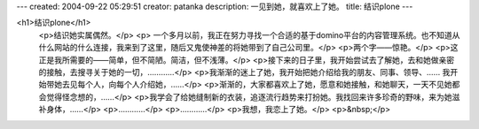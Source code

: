 ---
created: 2004-09-22 05:29:51
creator: patanka
description: 一见到她，就喜欢上了她。
title: 结识plone
---

<h1>结识plone</h1>
 <p>结识她实属偶然。</p>
 <p>
 一个多月以前，我正在努力寻找一个合适的基于domino平台的内容管理系统。也不知道从什么网站的什么连接，我来到了这里，随后又鬼使神差的将她带到了自己公司里。</p>
 <p>两个字——惊艳。</p>
 <p>这正是我所需要的——简单，但不简陋。简洁，但不浅薄。</p>
 <p>接下来的日子里，我开始尝试去了解她，去和她做亲密的接触，去搜寻关于她的一切，…………</p>
 <p>我渐渐的迷上了她，我开始把她介绍给我的朋友、同事、领导、…… 我开始带她去见每个人，向每个人介绍她，……</p>
 <p>渐渐的，大家都喜欢上了她，愿意和她接触，和她聊天，一天不见她都会觉得怪念想的，……</p>
 <p>我学会了给她缝制新的衣装，追逐流行趋势来打扮她。我找回来许多珍奇的野味，来为她滋补身体，……</p>
 <p>…………</p>
 <p>…………</p>
 <p>我想，我恋上了她。</p>
 <p>&nbsp;</p>
